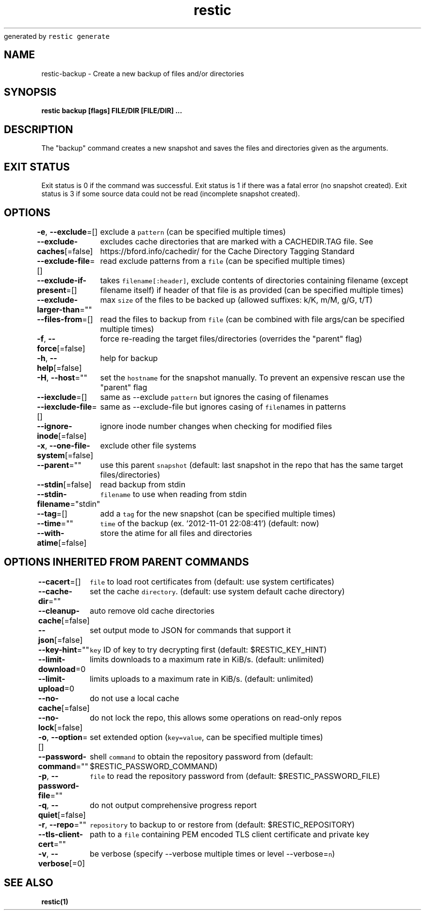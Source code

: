 .nh
.TH restic backup(1)Jan 2017
generated by \fB\fCrestic generate\fR

.SH NAME
.PP
restic\-backup \- Create a new backup of files and/or directories


.SH SYNOPSIS
.PP
\fBrestic backup [flags] FILE/DIR [FILE/DIR] ...\fP


.SH DESCRIPTION
.PP
The "backup" command creates a new snapshot and saves the files and directories
given as the arguments.


.SH EXIT STATUS
.PP
Exit status is 0 if the command was successful.
Exit status is 1 if there was a fatal error (no snapshot created).
Exit status is 3 if some source data could not be read (incomplete snapshot created).


.SH OPTIONS
.PP
\fB\-e\fP, \fB\-\-exclude\fP=[]
	exclude a \fB\fCpattern\fR (can be specified multiple times)

.PP
\fB\-\-exclude\-caches\fP[=false]
	excludes cache directories that are marked with a CACHEDIR.TAG file. See https://bford.info/cachedir/ for the Cache Directory Tagging Standard

.PP
\fB\-\-exclude\-file\fP=[]
	read exclude patterns from a \fB\fCfile\fR (can be specified multiple times)

.PP
\fB\-\-exclude\-if\-present\fP=[]
	takes \fB\fCfilename[:header]\fR, exclude contents of directories containing filename (except filename itself) if header of that file is as provided (can be specified multiple times)

.PP
\fB\-\-exclude\-larger\-than\fP=""
	max \fB\fCsize\fR of the files to be backed up (allowed suffixes: k/K, m/M, g/G, t/T)

.PP
\fB\-\-files\-from\fP=[]
	read the files to backup from \fB\fCfile\fR (can be combined with file args/can be specified multiple times)

.PP
\fB\-f\fP, \fB\-\-force\fP[=false]
	force re\-reading the target files/directories (overrides the "parent" flag)

.PP
\fB\-h\fP, \fB\-\-help\fP[=false]
	help for backup

.PP
\fB\-H\fP, \fB\-\-host\fP=""
	set the \fB\fChostname\fR for the snapshot manually. To prevent an expensive rescan use the "parent" flag

.PP
\fB\-\-iexclude\fP=[]
	same as \-\-exclude \fB\fCpattern\fR but ignores the casing of filenames

.PP
\fB\-\-iexclude\-file\fP=[]
	same as \-\-exclude\-file but ignores casing of \fB\fCfile\fRnames in patterns

.PP
\fB\-\-ignore\-inode\fP[=false]
	ignore inode number changes when checking for modified files

.PP
\fB\-x\fP, \fB\-\-one\-file\-system\fP[=false]
	exclude other file systems

.PP
\fB\-\-parent\fP=""
	use this parent \fB\fCsnapshot\fR (default: last snapshot in the repo that has the same target files/directories)

.PP
\fB\-\-stdin\fP[=false]
	read backup from stdin

.PP
\fB\-\-stdin\-filename\fP="stdin"
	\fB\fCfilename\fR to use when reading from stdin

.PP
\fB\-\-tag\fP=[]
	add a \fB\fCtag\fR for the new snapshot (can be specified multiple times)

.PP
\fB\-\-time\fP=""
	\fB\fCtime\fR of the backup (ex. '2012\-11\-01 22:08:41') (default: now)

.PP
\fB\-\-with\-atime\fP[=false]
	store the atime for all files and directories


.SH OPTIONS INHERITED FROM PARENT COMMANDS
.PP
\fB\-\-cacert\fP=[]
	\fB\fCfile\fR to load root certificates from (default: use system certificates)

.PP
\fB\-\-cache\-dir\fP=""
	set the cache \fB\fCdirectory\fR\&. (default: use system default cache directory)

.PP
\fB\-\-cleanup\-cache\fP[=false]
	auto remove old cache directories

.PP
\fB\-\-json\fP[=false]
	set output mode to JSON for commands that support it

.PP
\fB\-\-key\-hint\fP=""
	\fB\fCkey\fR ID of key to try decrypting first (default: $RESTIC\_KEY\_HINT)

.PP
\fB\-\-limit\-download\fP=0
	limits downloads to a maximum rate in KiB/s. (default: unlimited)

.PP
\fB\-\-limit\-upload\fP=0
	limits uploads to a maximum rate in KiB/s. (default: unlimited)

.PP
\fB\-\-no\-cache\fP[=false]
	do not use a local cache

.PP
\fB\-\-no\-lock\fP[=false]
	do not lock the repo, this allows some operations on read\-only repos

.PP
\fB\-o\fP, \fB\-\-option\fP=[]
	set extended option (\fB\fCkey=value\fR, can be specified multiple times)

.PP
\fB\-\-password\-command\fP=""
	shell \fB\fCcommand\fR to obtain the repository password from (default: $RESTIC\_PASSWORD\_COMMAND)

.PP
\fB\-p\fP, \fB\-\-password\-file\fP=""
	\fB\fCfile\fR to read the repository password from (default: $RESTIC\_PASSWORD\_FILE)

.PP
\fB\-q\fP, \fB\-\-quiet\fP[=false]
	do not output comprehensive progress report

.PP
\fB\-r\fP, \fB\-\-repo\fP=""
	\fB\fCrepository\fR to backup to or restore from (default: $RESTIC\_REPOSITORY)

.PP
\fB\-\-tls\-client\-cert\fP=""
	path to a \fB\fCfile\fR containing PEM encoded TLS client certificate and private key

.PP
\fB\-v\fP, \fB\-\-verbose\fP[=0]
	be verbose (specify \-\-verbose multiple times or level \-\-verbose=\fB\fCn\fR)


.SH SEE ALSO
.PP
\fBrestic(1)\fP
